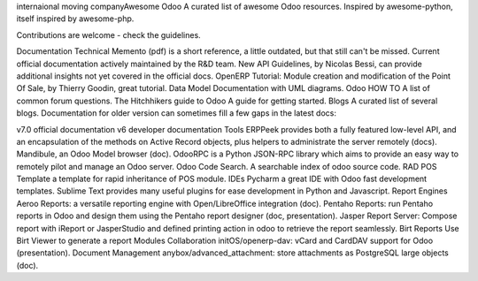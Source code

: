 internaional moving companyAwesome Odoo
A curated list of awesome Odoo resources. Inspired by awesome-python, itself inspired by awesome-php.

Contributions are welcome - check the guidelines.

Documentation
Technical Memento (pdf) is a short reference, a little outdated, but that still can't be missed.
Current official documentation actively maintained by the R&D team.
New API Guidelines, by Nicolas Bessi, can provide additional insights not yet covered in the official docs.
OpenERP Tutorial: Module creation and modification of the Point Of Sale, by Thierry Goodin, great tutorial.
Data Model Documentation with UML diagrams.
Odoo HOW TO A list of common forum questions.
The Hitchhikers guide to Odoo A guide for getting started.
Blogs A curated list of several blogs.
Documentation for older version can sometimes fill a few gaps in the latest docs:

v7.0 official documentation
v6 developer documentation
Tools
ERPPeek provides both a fully featured low-level API, and an encapsulation of the methods on Active Record objects, plus helpers to administrate the server remotely (docs).
Mandibule, an Odoo Model browser (doc).
OdooRPC is a Python JSON-RPC library which aims to provide an easy way to remotely pilot and manage an Odoo server.
Odoo Code Search. A searchable index of odoo source code.
RAD
POS Template a template for rapid inheritance of POS module.
IDEs
Pycharm a great IDE with Odoo fast development templates.
Sublime Text provides many useful plugins for ease development in Python and Javascript.
Report Engines
Aeroo Reports: a versatile reporting engine with Open/LibreOffice integration (doc).
Pentaho Reports: run Pentaho reports in Odoo and design them using the Pentaho report designer (doc, presentation).
Jasper Report Server: Compose report with iReport or JasperStudio and defined printing action in odoo to retrieve the report seamlessly.
Birt Reports Use Birt Viewer to generate a report
Modules
Collaboration
initOS/openerp-dav: vCard and CardDAV support for Odoo (presentation).
Document Management
anybox/advanced_attachment: store attachments as PostgreSQL large objects (doc).

